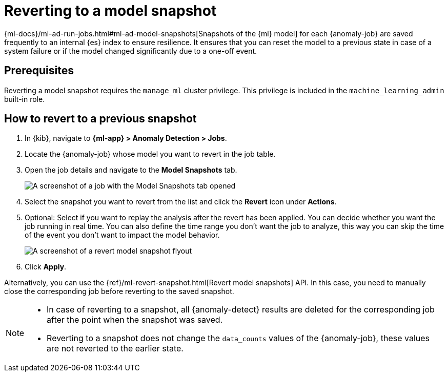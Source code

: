 [role="xpack"]
[[ml-reverting-model-snapshot]]
= Reverting to a model snapshot

{ml-docs}/ml-ad-run-jobs.html#ml-ad-model-snapshots[Snapshots of the {ml} model] 
for each {anomaly-job} are saved frequently to an internal {es} index to ensure 
resilience. It ensures that you can reset the model to a previous state in case 
of a system failure or if the model changed significantly due to a one-off 
event.

[[prerequ]]
== Prerequisites

Reverting a model snapshot requires the `manage_ml` cluster privilege. This 
privilege is included in the `machine_learning_admin` built-in role.

[[how-to-revert]]
== How to revert to a previous snapshot

. In {kib}, navigate to **{ml-app} > Anomaly Detection > Jobs**.
. Locate the {anomaly-job} whose model you want to revert in the job table.
. Open the job details and navigate to the **Model Snapshots** tab.
+
--
[role="screenshot"]
image::images/anomaly-job-model-snapshots.jpg[A screenshot of a job with the Model Snapshots tab opened]
--
. Select the snapshot you want to revert from the list and click the **Revert** 
  icon under **Actions**.
. Optional: Select if you want to replay the analysis after the revert has been 
  applied. You can decide whether you want the job running in real time. You can 
  also define the time range you don't want the job to analyze, this way you can 
  skip the time of the event you don't want to impact the model behavior. 
+
--
[role="screenshot"]
image::images/revert-model-snapshot.jpg[A screenshot of a revert model snapshot flyout]
--
. Click **Apply**.

Alternatively, you can use the 
{ref}/ml-revert-snapshot.html[Revert model snapshots] API. In this case, you 
need to manually close the corresponding job before reverting to the saved 
snapshot.

[NOTE]
===============================
* In case of reverting to a snapshot, all {anomaly-detect} results are deleted 
  for the corresponding job after the point when the snapshot was saved.
* Reverting to a snapshot does not change the `data_counts` values of the 
  {anomaly-job}, these values are not reverted to the earlier state.
===============================
